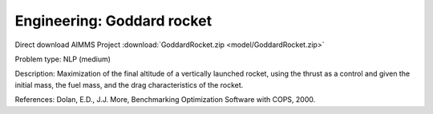 Engineering: Goddard rocket
============================

Direct download AIMMS Project :download:`GoddardRocket.zip <model/GoddardRocket.zip>`

.. Go to the example on GitHub: https://github.com/aimms/examples/tree/master/Practical%20Examples/Engineering/GoddardRocket

Problem type:
NLP (medium)

Description:
Maximization of the final altitude of a vertically launched rocket, using the
thrust as a control and given the initial mass, the fuel mass, and the drag
characteristics of the rocket.

References:
Dolan, E.D., J.J. More, Benchmarking Optimization Software with COPS, 2000.
